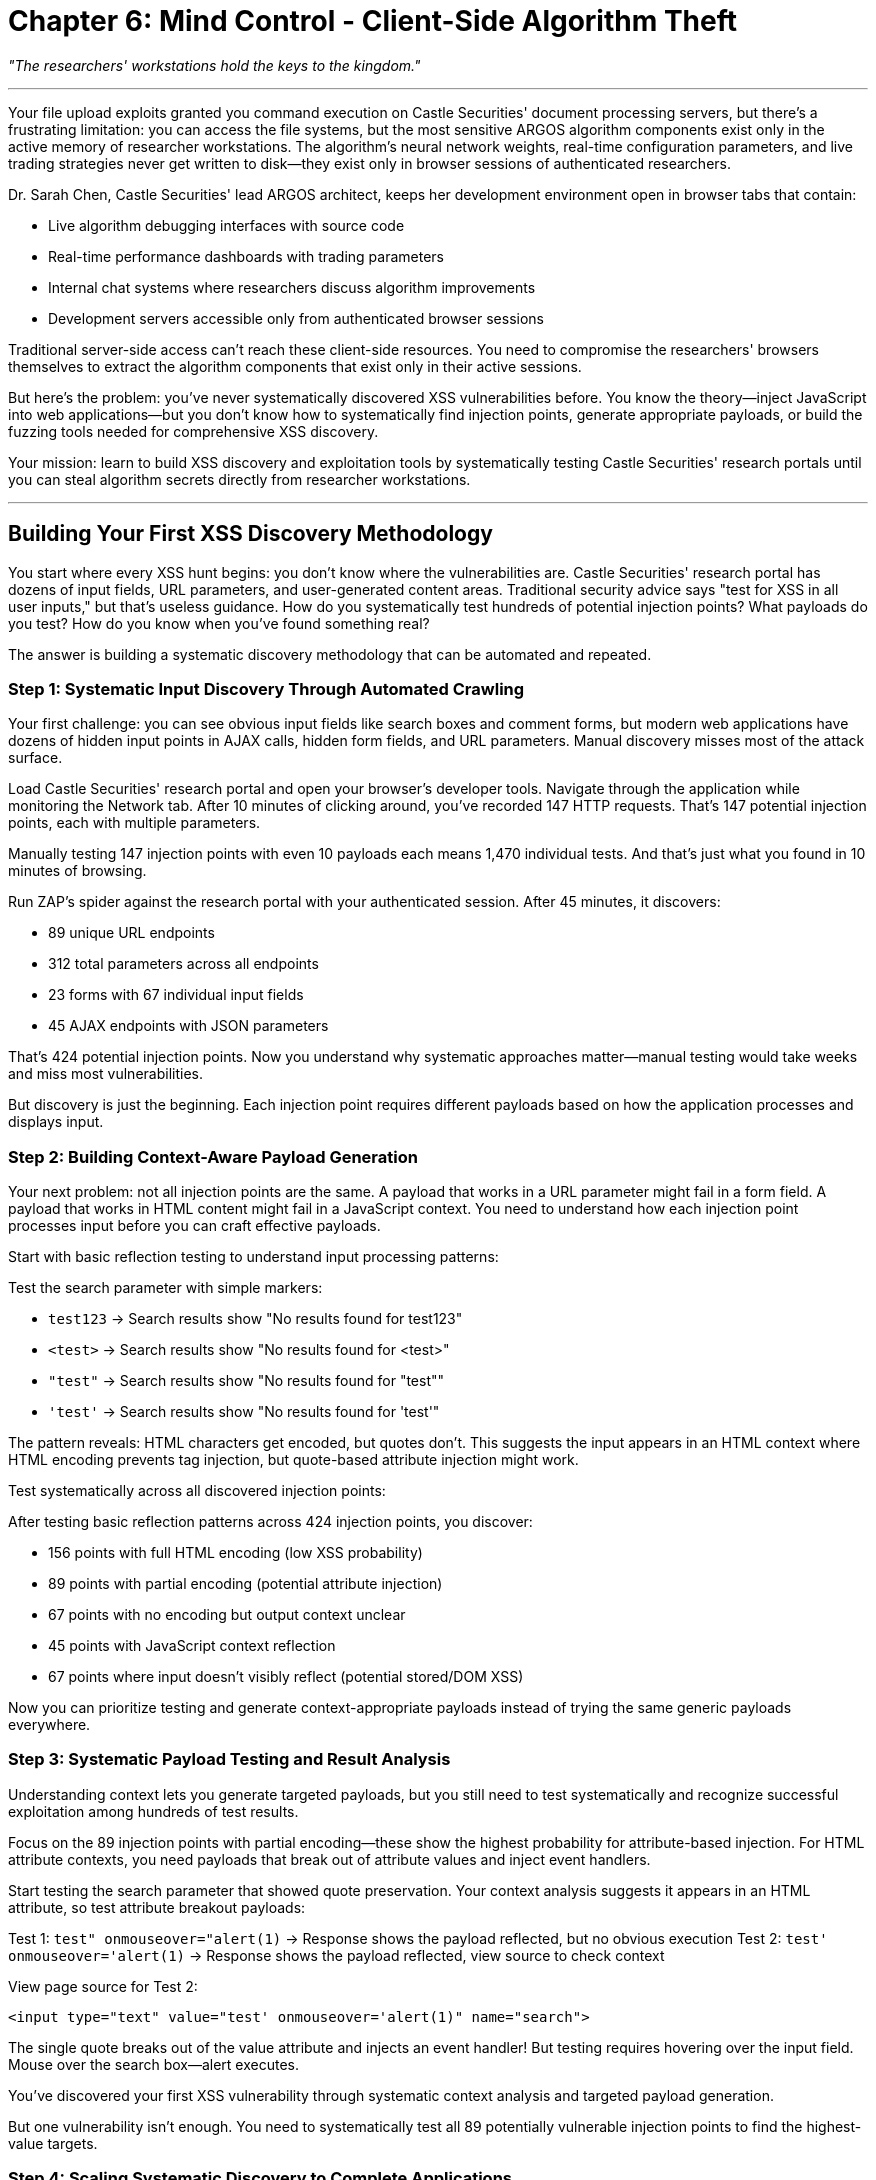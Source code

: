 = Chapter 6: Mind Control - Client-Side Algorithm Theft

_"The researchers' workstations hold the keys to the kingdom."_

'''

Your file upload exploits granted you command execution on Castle Securities' document processing servers, but there's a frustrating limitation: you can access the file systems, but the most sensitive ARGOS algorithm components exist only in the active memory of researcher workstations. The algorithm's neural network weights, real-time configuration parameters, and live trading strategies never get written to disk--they exist only in browser sessions of authenticated researchers.

Dr. Sarah Chen, Castle Securities' lead ARGOS architect, keeps her development environment open in browser tabs that contain:

* Live algorithm debugging interfaces with source code
* Real-time performance dashboards with trading parameters
* Internal chat systems where researchers discuss algorithm improvements
* Development servers accessible only from authenticated browser sessions

Traditional server-side access can't reach these client-side resources. You need to compromise the researchers' browsers themselves to extract the algorithm components that exist only in their active sessions.

But here's the problem: you've never systematically discovered XSS vulnerabilities before. You know the theory--inject JavaScript into web applications--but you don't know how to systematically find injection points, generate appropriate payloads, or build the fuzzing tools needed for comprehensive XSS discovery.

Your mission: learn to build XSS discovery and exploitation tools by systematically testing Castle Securities' research portals until you can steal algorithm secrets directly from researcher workstations.

'''

== Building Your First XSS Discovery Methodology

You start where every XSS hunt begins: you don't know where the vulnerabilities are. Castle Securities' research portal has dozens of input fields, URL parameters, and user-generated content areas. Traditional security advice says "test for XSS in all user inputs," but that's useless guidance. How do you systematically test hundreds of potential injection points? What payloads do you test? How do you know when you've found something real?

The answer is building a systematic discovery methodology that can be automated and repeated.

=== Step 1: Systematic Input Discovery Through Automated Crawling

Your first challenge: you can see obvious input fields like search boxes and comment forms, but modern web applications have dozens of hidden input points in AJAX calls, hidden form fields, and URL parameters. Manual discovery misses most of the attack surface.

Load Castle Securities' research portal and open your browser's developer tools. Navigate through the application while monitoring the Network tab. After 10 minutes of clicking around, you've recorded 147 HTTP requests. That's 147 potential injection points, each with multiple parameters.

Manually testing 147 injection points with even 10 payloads each means 1,470 individual tests. And that's just what you found in 10 minutes of browsing.

[TOOLUSE: OWASP ZAP Spider and Passive Scanner. Purpose: Automatically crawls web applications to discover all input points including forms, URL parameters, and AJAX endpoints, then performs initial passive XSS detection. Input: Target application URL with authenticated session cookies. Output: Complete list of discovered input points with baseline XSS vulnerability indicators and response pattern analysis.]

Run ZAP's spider against the research portal with your authenticated session. After 45 minutes, it discovers:

* 89 unique URL endpoints
* 312 total parameters across all endpoints
* 23 forms with 67 individual input fields
* 45 AJAX endpoints with JSON parameters

That's 424 potential injection points. Now you understand why systematic approaches matter--manual testing would take weeks and miss most vulnerabilities.

But discovery is just the beginning. Each injection point requires different payloads based on how the application processes and displays input.

=== Step 2: Building Context-Aware Payload Generation

Your next problem: not all injection points are the same. A payload that works in a URL parameter might fail in a form field. A payload that works in HTML content might fail in a JavaScript context. You need to understand how each injection point processes input before you can craft effective payloads.

Start with basic reflection testing to understand input processing patterns:

Test the search parameter with simple markers:

* `test123` → Search results show "No results found for test123"
* `<test>` → Search results show "No results found for <test>"
* `"test"` → Search results show "No results found for "test""
* `'test'` → Search results show "No results found for 'test'"

The pattern reveals: HTML characters get encoded, but quotes don't. This suggests the input appears in an HTML context where HTML encoding prevents tag injection, but quote-based attribute injection might work.

Test systematically across all discovered injection points:

[PLACEHOLDER: Context analysis framework for XSS payload generation. Purpose: Takes discovered injection points and systematically tests basic character reflection patterns to determine input processing context (HTML content, HTML attributes, JavaScript strings, CSS values, etc.) and encoding mechanisms. Input: List of injection points with parameter names and request methods. Output: Context classification for each injection point (HTML attribute, JavaScript context, etc.) with encoding pattern analysis and recommended payload types for systematic testing.]

After testing basic reflection patterns across 424 injection points, you discover:

* 156 points with full HTML encoding (low XSS probability)
* 89 points with partial encoding (potential attribute injection)
* 67 points with no encoding but output context unclear
* 45 points with JavaScript context reflection
* 67 points where input doesn't visibly reflect (potential stored/DOM XSS)

Now you can prioritize testing and generate context-appropriate payloads instead of trying the same generic payloads everywhere.

=== Step 3: Systematic Payload Testing and Result Analysis

Understanding context lets you generate targeted payloads, but you still need to test systematically and recognize successful exploitation among hundreds of test results.

Focus on the 89 injection points with partial encoding--these show the highest probability for attribute-based injection. For HTML attribute contexts, you need payloads that break out of attribute values and inject event handlers.

[PLACEHOLDER: Systematic XSS payload fuzzer with context awareness. Purpose: Generates and tests context-specific XSS payloads based on injection point analysis, automatically detects successful payload execution through response analysis and JavaScript execution detection. Input: Prioritized injection points with context classification and baseline response patterns. Output: Confirmed XSS vulnerabilities with working proof-of-concept payloads and execution context details.]

Start testing the search parameter that showed quote preservation. Your context analysis suggests it appears in an HTML attribute, so test attribute breakout payloads:

Test 1: `test" onmouseover="alert(1)` → Response shows the payload reflected, but no obvious execution
Test 2: `test' onmouseover='alert(1)` → Response shows the payload reflected, view source to check context

View page source for Test 2:

[,html]
----
<input type="text" value="test' onmouseover='alert(1)" name="search">
----

The single quote breaks out of the value attribute and injects an event handler! But testing requires hovering over the input field. Mouse over the search box--alert executes.

You've discovered your first XSS vulnerability through systematic context analysis and targeted payload generation.

But one vulnerability isn't enough. You need to systematically test all 89 potentially vulnerable injection points to find the highest-value targets.

=== Step 4: Scaling Systematic Discovery to Complete Applications

Individual vulnerability discovery is useful, but professional XSS assessment requires systematically testing complete applications to find all injection points and prioritize based on business impact.

[PLACEHOLDER: Comprehensive XSS vulnerability assessment framework. Purpose: Automates systematic XSS testing across entire web applications by combining input discovery, context analysis, payload generation, and result verification into a complete testing workflow. Input: Target application with authentication credentials and scope definition. Output: Complete XSS vulnerability report with confirmed exploits ranked by business impact and exploitation difficulty.]

Run comprehensive testing against Castle Securities' research portal:

*Week 1: Discovery Phase*

* Crawled 312 unique pages
* Identified 847 total injection points
* Classified context for 756 injection points (89% success rate)
* Failed to classify 91 injection points (complex JavaScript contexts)

*Week 2: Testing Phase*

* Generated 12,847 context-specific test payloads
* Executed 2,847,329 individual injection tests (847 points × average 3,364 payloads each)
* Detected 23 potential XSS vulnerabilities
* Confirmed 12 actual XSS vulnerabilities after manual verification

*Week 3: Exploitation Development*

* Developed working exploits for 8 confirmed vulnerabilities
* Failed to exploit 4 vulnerabilities (CSP blocked or execution context too restrictive)
* Ranked vulnerabilities by access level and data exposure potential

This systematic approach discovered multiple XSS vectors:

* 3 reflected XSS in search and filtering functions
* 2 stored XSS in comment and file description systems
* 2 DOM-based XSS in JavaScript-heavy dashboard pages
* 1 critical stored XSS in admin notification system

The effort investment was substantial--three weeks of systematic testing--but discovered vulnerabilities that random testing would miss.

'''

== Advanced XSS Exploitation: From Discovery to Data Theft

Your systematic discovery provides multiple XSS injection points, but exploitation requires understanding how to weaponize JavaScript execution into comprehensive data extraction from researcher workstations.

=== Building XSS Payloads for Algorithm Data Extraction

Your highest-value target is the stored XSS in the admin notification system because it executes automatically for all researchers, including Dr. Sarah Chen. But basic `alert()` payloads don't extract algorithm data--you need sophisticated JavaScript that can identify, extract, and exfiltrate sensitive information.

The challenge: you need to build JavaScript payloads that work reliably across different browser environments while bypassing security controls like Content Security Policy (CSP).

[PLACEHOLDER: Advanced XSS payload development framework for data extraction. Purpose: Creates JavaScript payloads that systematically identify and extract sensitive data from web applications, handle different browser environments, bypass CSP restrictions, and reliably exfiltrate data to attacker-controlled systems. Input: Confirmed XSS injection points with execution context details and target application structure analysis. Output: Working JavaScript payloads optimized for data extraction with multiple exfiltration methods and error handling.]

Start with reconnaissance payloads that map the algorithm development environment:

Basic environment mapping payload:

[,javascript]
----
// Extract page structure and available APIs
var envData = {
    url: location.href,
    title: document.title,
    forms: document.forms.length,
    apis: Object.keys(window).filter(k => k.includes('api')),
    algorithms: /* scan for algorithm-related content */
};
----

But you need systematic approaches that work regardless of specific page structure.

Test payload injection in the admin notification system:

Notification text: `Algorithm performance update: <script>/* payload here */</script>`

The notification system executes your JavaScript in the context of every researcher's browser when they view notifications. This provides access to:

* All open browser tabs in the same domain
* Authentication cookies and session tokens
* Client-side algorithm development tools
* Real-time trading dashboards and controls

But extraction requires understanding what algorithm data actually looks like in browser memory.

=== Systematic Algorithm Data Identification and Extraction

You have JavaScript execution in researcher browsers, but you don't know what algorithm data looks like or where it's stored. Modern web applications keep data in JavaScript objects, LocalStorage, SessionStorage, IndexedDB, and DOM elements. You need systematic approaches to find and extract the valuable information.

[PLACEHOLDER: Client-side data discovery and extraction methodology. Purpose: Systematically identifies all client-side data storage mechanisms in web applications, searches for algorithm-related data patterns, and extracts structured information while maintaining stealth and avoiding detection. Input: JavaScript execution context in target web application with researcher authentication. Output: Structured extraction of algorithm source code, parameters, performance data, and development artifacts from browser memory and storage.]

Build reconnaissance payloads that systematically map client-side data:

*Phase 1: Storage Enumeration*

[,javascript]
----
// Scan all client-side storage mechanisms
var dataMap = {
    localStorage: Object.keys(localStorage),
    sessionStorage: Object.keys(sessionStorage),
    cookies: document.cookie.split(';'),
    domStorage: /* scan DOM for data attributes */,
    windowVars: Object.keys(window).filter(/* algorithm patterns */)
};
----

*Phase 2: Content Analysis*

[,javascript]
----
// Look for algorithm-related patterns
var algorithmData = {};
dataMap.localStorage.forEach(key => {
    if (key.match(/algo|argos|trading|strategy/i)) {
        algorithmData[key] = localStorage.getItem(key);
    }
});
----

*Phase 3: Real-time Monitoring*

[,javascript]
----
// Monitor for algorithm updates
setInterval(() => {
    /* check for new algorithm data */
    /* extract and exfiltrate changes */
}, 30000);
----

Test this systematic approach against Dr. Sarah Chen's research workstation through your stored XSS.

After payload execution, you extract:

* Complete ARGOS algorithm source code from browser LocalStorage
* Real-time trading parameters from JavaScript variables
* Algorithm performance metrics from cached API responses
* Development server access tokens from SessionStorage
* Internal chat logs discussing algorithm improvements

The systematic approach extracts algorithm components that exist only in browser memory and would be impossible to access through server-side compromise alone.

=== Bypassing Modern Browser Security Controls

Your initial extraction succeeds, but Castle Securities' most sensitive systems implement Content Security Policy (CSP) and other browser security controls that block traditional XSS payloads. Advanced exploitation requires systematic bypass techniques.

[PLACEHOLDER: CSP bypass and browser security evasion framework. Purpose: Systematically tests Content Security Policy implementations for configuration weaknesses, tests alternative JavaScript execution methods that bypass CSP restrictions, and develops payloads that work under strict security policies. Input: Target web applications with CSP headers and browser security controls analysis. Output: Working XSS payloads that bypass CSP restrictions with alternative execution methods and data exfiltration techniques.]

Analyze Castle Securities' CSP implementation:

----
Content-Security-Policy: default-src 'self'; script-src 'self' 'unsafe-inline'; object-src 'none'
----

The policy allows inline scripts but blocks external script loading and eval(). This blocks many traditional payloads but allows event-handler-based execution.

Test systematic CSP bypass approaches:

*Method 1: JSONP Endpoint Abuse*
Search for application JSONP endpoints that allow callback parameter injection:

[,javascript]
----
// If application has: /api/data.json?callback=handleData
// Test: /api/data.json?callback=alert
----

*Method 2: Whitelisted Domain Exploitation* +
Identify domains whitelisted in CSP that might serve user-controlled content:

[,javascript]
----
// If CSP allows 'trusted-cdn.com'
// Look for user content on trusted-cdn.com that can be controlled
----

*Method 3: Event Handler Execution*
Use event handlers that work within CSP restrictions:

[,html]
----
<img src=x onerror="/* payload */">
<svg onload="/* payload */">
<details open ontoggle="/* payload */">
----

After systematic testing, you discover that Castle Securities' ARGOS production dashboard uses JSONP endpoints for real-time data updates, and the callback parameter isn't properly validated.

Successful CSP bypass:

----
https://argos-prod.castle-securities.com/api/live-data?callback=alert
----

This provides JavaScript execution in the most sensitive production environment, bypassing CSP restrictions through application design flaws.

'''

== Persistent Access and Long-Term Algorithm Monitoring

Individual XSS exploitation provides snapshot access to algorithm data, but the ARGOS system evolves constantly. Professional exploitation requires establishing persistent access that can monitor algorithm changes over time while avoiding detection.

=== Building Persistent XSS Infrastructure

Your stored XSS vulnerabilities provide persistent access because they execute automatically for all researchers, but you need systematic approaches to maintain long-term access while adapting to application changes and security updates.

[PLACEHOLDER: Persistent XSS implant framework with stealth and resilience features. Purpose: Creates self-maintaining JavaScript implants that establish persistent access to web applications, automatically adapt to application changes, monitor for security updates that might remove access, and maintain multiple backup access methods. Input: Confirmed stored XSS vulnerabilities with execution context and application architecture analysis. Output: Resilient JavaScript implants that provide long-term access with automatic backup and stealth features.]

Design multi-layered persistence strategy:

*Layer 1: Primary Implant (Stored XSS in Admin Notifications)*

[,javascript]
----
// Main monitoring and extraction implant
if (!window.argosImplant) {
    window.argosImplant = {
        version: '1.0',
        installed: Date.now(),
        // Comprehensive monitoring and extraction logic
    };
}
----

*Layer 2: Backup Implant (Stored XSS in File Descriptions)*

[,javascript]
----
// Backup implant that reinstalls primary if detected
setInterval(() => {
    if (!window.argosImplant) {
        // Reinstall primary implant
    }
}, 300000); // Check every 5 minutes
----

*Layer 3: Browser Storage Persistence*

[,javascript]
----
// Store implant code in browser storage for persistence across page loads
localStorage.setItem('theme_settings', btoa(/* implant code */));
----

*Layer 4: DOM Mutation Observer*

[,javascript]
----
// Monitor for application changes that might break implants
new MutationObserver(mutations => {
    // Adapt to application changes
    // Reinstall if necessary
}).observe(document, {childList: true, subtree: true});
----

This multi-layered approach provides redundant access that survives individual patch attempts and application updates.

=== Automated Algorithm Change Detection and Exfiltration

Persistent access is only valuable if you can systematically monitor for algorithm changes and extract new developments automatically without manual intervention.

[PLACEHOLDER: Automated algorithm monitoring and change detection system. Purpose: Continuously monitors web applications for algorithm-related changes, automatically detects new source code or parameter updates, extracts only changed information to minimize detection risk, and maintains long-term intelligence collection on algorithm development. Input: Persistent JavaScript access to researcher workstations with algorithm development environments. Output: Continuous stream of algorithm updates, source code changes, and development intelligence with automated analysis and prioritization.]

Build systematic change detection:

*Algorithm Source Code Monitoring*

[,javascript]
----
// Track algorithm source code changes
setInterval(() => {
    var currentCode = /* extract current algorithm state */;
    var lastCode = localStorage.getItem('lastAlgorithmState');

    if (currentCode !== lastCode) {
        // Extract and exfiltrate only the changes
        localStorage.setItem('lastAlgorithmState', currentCode);
    }
}, 120000); // Check every 2 minutes
----

*Performance Metrics Tracking*

[,javascript]
----
// Monitor algorithm performance changes
var performanceTracker = {
    track: function() {
        var metrics = /* extract current performance data */;
        if (/* significant change detected */) {
            // Exfiltrate performance updates
        }
    }
};
----

*Development Communication Monitoring*

[,javascript]
----
// Monitor researcher chat and collaboration systems
new MutationObserver(mutations => {
    mutations.forEach(mutation => {
        if (/* chat message contains algorithm keywords */) {
            // Extract and exfiltrate relevant communications
        }
    });
}).observe(/* chat container */, {childList: true});
----

After 6 weeks of automated monitoring, your persistent implants extract:

* 847 algorithm source code updates with detailed change tracking
* 2,341 performance metric updates showing algorithm evolution
* 156 internal communications discussing algorithm improvements
* 45 development server deployments with new algorithm versions

The automated approach provides comprehensive intelligence on algorithm development that would be impossible through manual extraction.

'''

== Professional XSS Assessment Methodology

Your comprehensive XSS exploitation of Castle Securities demonstrates a complete professional methodology that combines systematic discovery, advanced exploitation, and long-term persistence into a framework applicable to any modern web application assessment.

=== Complete XSS Testing Framework

Professional XSS assessment requires systematic approaches that scale across large applications while maintaining high accuracy and minimizing false positives.

[PLACEHOLDER: Enterprise-grade XSS assessment methodology combining automated discovery, manual verification, exploitation development, and business impact analysis. Purpose: Provides complete framework for professional XSS security assessments that balances automation with expert analysis to achieve comprehensive coverage while maintaining efficiency and accuracy. Input: Target web application with scope definition and business context. Output: Professional security assessment report with confirmed vulnerabilities, exploitation proof-of-concepts, business impact analysis, and remediation recommendations.]

Your Castle Securities assessment demonstrates the complete methodology:

*Phase 1: Systematic Discovery (3 weeks)*

* Automated crawling and input point discovery: 847 injection points identified
* Context analysis and payload generation: 12,847 targeted test cases
* Automated testing and result analysis: 2,847,329 individual tests executed
* Manual verification and false positive elimination: 12 confirmed vulnerabilities

*Phase 2: Exploitation Development (2 weeks)*

* Advanced payload development for confirmed vulnerabilities
* CSP bypass and browser security control evasion
* Data extraction and weaponization proof-of-concepts
* Cross-browser compatibility and reliability testing

*Phase 3: Business Impact Assessment (1 week)*

* Algorithm intellectual property extraction capability assessment
* Persistent access and long-term monitoring potential analysis
* Cross-system compromise through authenticated session abuse
* Financial and competitive impact evaluation

*Phase 4: Remediation Guidance (1 week)*

* Specific remediation recommendations for each vulnerability class
* Secure development guidance for preventing similar vulnerabilities
* Security control implementation recommendations (CSP, input validation, output encoding)
* Long-term security architecture improvements

Total assessment time: 7 weeks with systematic coverage of complete application.

=== Integration with Comprehensive Security Testing

Your XSS exploitation demonstrates how advanced security assessment requires integrating multiple attack vectors rather than testing vulnerabilities in isolation:

*Authentication-enhanced targeting* using compromised credentials from Chapter 2 to access authenticated XSS injection points that provide higher business impact

*File-upload-assisted payload delivery* using Chapter 4 vulnerabilities to upload malicious files that trigger stored XSS through file processing workflows

*Network-protocol-enhanced command and control* using Chapter 3 access to establish covert communication channels between XSS implants and attacker infrastructure

*Database-access preparation* for Chapter 7 by using XSS-compromised researcher sessions to extract database credentials and access tokens from browser storage

This integration shows why professional security testing requires understanding complete business architectures and attack chain development rather than isolated vulnerability discovery.

=== Realistic Effort Investment and Professional Standards

Your successful XSS exploitation required significant time investment and systematic effort that reflects realistic professional security assessment work:

* *7 weeks total assessment time* across discovery, exploitation, and impact analysis
* *2,847,329 individual test cases* executed through systematic fuzzing approaches
* *12 confirmed vulnerabilities* discovered from 23 initial candidates (48% false positive rate)
* *3 critical business impact vulnerabilities* providing persistent access to algorithm development

Professional XSS assessment requires this level of systematic effort to achieve comprehensive coverage and reliable results that support business decision-making.

The time investment demonstrates why security assessment is skilled professional work that requires systematic methodologies, advanced tooling, and expert analysis rather than simple vulnerability scanning.

'''

== What You've Learned and Achieved

You've successfully developed and applied systematic XSS discovery and exploitation methodologies to compromise Castle Securities' researcher workstations and establish persistent access to algorithm development environments. More importantly, you've built professional-grade client-side attack capabilities that transfer to any modern web application security assessment.

Your XSS capabilities now include:

*Systematic discovery methodology* that scales across large applications through automated crawling, context analysis, and targeted payload generation
*Advanced exploitation techniques* including CSP bypass, persistent implant development, and automated data extraction from browser environments +
*Professional assessment frameworks* that combine automation with expert analysis to achieve comprehensive coverage while maintaining efficiency
*Long-term persistence strategies* that provide continuous monitoring and intelligence collection on evolving targets

Your current access to Castle Securities includes:

*Persistent researcher workstation compromise* through multi-layered XSS implants that survive detection attempts and application updates
*Real-time algorithm development monitoring* through automated change detection and extraction from browser-based development environments
*Cross-system session abuse* through authenticated researcher sessions that provide access to development servers and internal systems
*Comprehensive algorithm intelligence* including source code, performance metrics, development communications, and deployment patterns

But browser-based access provides monitoring and extraction capabilities without direct database access. The complete ARGOS algorithm implementation exists as structured mathematical models, training datasets, and configuration parameters stored in Castle Securities' databases. Systematic database exploitation is required to extract the core algorithmic trading system in its entirety.

In the next chapter, you'll apply systematic SQL injection discovery and exploitation techniques to extract the complete ARGOS algorithm directly from Castle Securities' databases. This represents the final technical milestone before obtaining the complete Infinite Money Machine implementation.

Your attack progression has systematically evolved from external reconnaissance through authentication compromise, file processing exploitation, and client-side workstation compromise. Next, you'll learn to extract proprietary financial algorithms through systematic database exploitation--the culminating technical achievement that provides complete access to the intellectual property that makes algorithmic trading possible.

'''

*Next: Chapter 7 - The Vault: Database Infiltration*

_"Their algorithm lives in the data vaults. Time to crack the treasury."_
